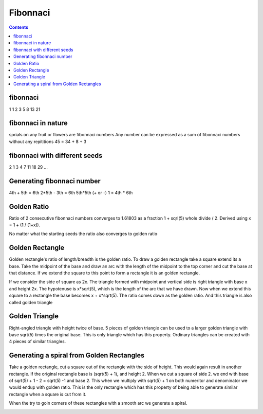 Fibonnaci
=========

.. contents::

fibonnaci
---------
1 1 2 3 5 8 13 21

fibonnaci in nature
-------------------
sprials on any fruit or flowers are fibonnaci numbers
Any number can be expressed as a sum of fibonnaci numbers without any repititions
45 = 34 + 8 + 3

fibonnaci with different seeds
------------------------------
2 1 3 4 7 11 18 29 ...

Generating fibonnaci number
---------------------------
4th + 5th = 6th
2*5th - 3th = 6th
5th*5th (+ or -) 1 = 4th * 6th


Golden Ratio
------------
Ratio of 2 consecutive fibonnaci numbers converges to 1.61803 as a fraction 1 + sqrl(5) whole divide / 2. Derived using x = 1 + (1 / (1+x)).

No matter what the starting seeds the ratio also converges to golden ratio

Golden Rectangle
----------------
Golden rectangle's ratio of length/breadth is the golden ratio. To draw a golden rectangle take a square extend its a base. Take the midpoint of the base and draw an arc with the length of the midpoint to the top corner and cut the base at that distance. If we extend the square to this point to form a rectangle it is an golden rectangle.

.. image:: images/construct.golden.rectangle.png

If we consider the side of square as 2x. The triangle formed with midpoint and vertical side is right triangle with base x and height 2x. The hypotenuse is x*sqrt(5), which is the length of the arc that we have drawn. Now when we extend this square to a rectangle the base becomes x + x*sqrt(5). The ratio comes down as the golden ratio. And this triangle is also called golden triangle

Golden Triangle
---------------
Right-angled triangle with height twice of base. 5 pieces of golden triangle can be used to a larger golden triangle with base sqrt(5) times the original base. This is only triangle which has this property. Ordinary triangles can be created with 4 pieces of similar triangles.

.. image:: images/golden.triangle.png

Generating a spiral from Golden Rectangles
------------------------------------------
Take a golden rectangle, cut a square out of the rectangle with the side of height. This would again result in another rectangle. If the original rectangle base is (sqrt(5) + 1), and height 2. When we cut a square of side 2. we end with base of sqrt(5) + 1 - 2 = sqrt(5) -1 and base 2. This when we multiply with sqrt(5) + 1 on both numeritor and denominator we would endup with golden ratio. This is the only rectangle which has this property of being able to generate similar rectangle when a square is cut from it.

When the try to goin corners of these rectangles with a smooth arc we generate a spiral.

.. image:: images/fibonnaci.spiral.png

